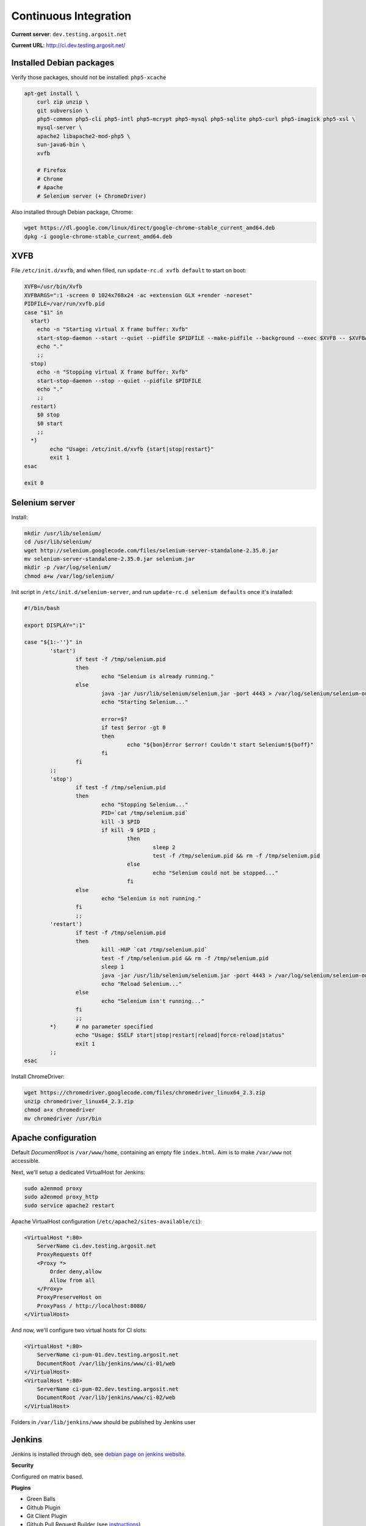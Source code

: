 Continuous Integration
======================

**Current server**: ``dev.testing.argosit.net``

**Current URL**: http://ci.dev.testing.argosit.net/

Installed Debian packages
-------------------------

Verify those packages, should not be installed: ``php5-xcache``

.. code-block:: text

    apt-get install \
        curl zip unzip \
        git subversion \
        php5-common php5-cli php5-intl php5-mcrypt php5-mysql php5-sqlite php5-curl php5-imagick php5-xsl \
        mysql-server \
        apache2 libapache2-mod-php5 \
        sun-java6-bin \
        xvfb

        # Firefox
        # Chrome
        # Apache
        # Selenium server (+ ChromeDriver)

Also installed through Debian package, Chrome:

.. code-block:: bash

    wget https://dl.google.com/linux/direct/google-chrome-stable_current_amd64.deb
    dpkg -i google-chrome-stable_current_amd64.deb

XVFB
----

File ``/etc/init.d/xvfb``, and when filled, run ``update-rc.d xvfb default`` to start on boot:

.. code-block:: text

    XVFB=/usr/bin/Xvfb
    XVFBARGS=":1 -screen 0 1024x768x24 -ac +extension GLX +render -noreset"
    PIDFILE=/var/run/xvfb.pid
    case "$1" in
      start)
        echo -n "Starting virtual X frame buffer: Xvfb"
        start-stop-daemon --start --quiet --pidfile $PIDFILE --make-pidfile --background --exec $XVFB -- $XVFBARGS
        echo "."
        ;;
      stop)
        echo -n "Stopping virtual X frame buffer: Xvfb"
        start-stop-daemon --stop --quiet --pidfile $PIDFILE
        echo "."
        ;;
      restart)
        $0 stop
        $0 start
        ;;
      *)
            echo "Usage: /etc/init.d/xvfb {start|stop|restart}"
            exit 1
    esac

    exit 0

Selenium server
---------------

Install:

.. code-block:: bash

    mkdir /usr/lib/selenium/
    cd /usr/lib/selenium/
    wget http://selenium.googlecode.com/files/selenium-server-standalone-2.35.0.jar
    mv selenium-server-standalone-2.35.0.jar selenium.jar
    mkdir -p /var/log/selenium/
    chmod a+w /var/log/selenium/

Init script in ``/etc/init.d/selenium-server``, and run ``update-rc.d selenium defaults`` once it's installed:

.. code-block:: bash

    #!/bin/bash

    export DISPLAY=":1"

    case "${1:-''}" in
            'start')
                    if test -f /tmp/selenium.pid
                    then
                            echo "Selenium is already running."
                    else
                            java -jar /usr/lib/selenium/selenium.jar -port 4443 > /var/log/selenium/selenium-output.log 2> /var/log/selenium/selenium-error.log & echo $! > /tmp/selenium.pid
                            echo "Starting Selenium..."

                            error=$?
                            if test $error -gt 0
                            then
                                    echo "${bon}Error $error! Couldn't start Selenium!${boff}"
                            fi
                    fi
            ;;
            'stop')
                    if test -f /tmp/selenium.pid
                    then
                            echo "Stopping Selenium..."
                            PID=`cat /tmp/selenium.pid`
                            kill -3 $PID
                            if kill -9 $PID ;
                                    then
                                            sleep 2
                                            test -f /tmp/selenium.pid && rm -f /tmp/selenium.pid
                                    else
                                            echo "Selenium could not be stopped..."
                                    fi
                    else
                            echo "Selenium is not running."
                    fi
                    ;;
            'restart')
                    if test -f /tmp/selenium.pid
                    then
                            kill -HUP `cat /tmp/selenium.pid`
                            test -f /tmp/selenium.pid && rm -f /tmp/selenium.pid
                            sleep 1
                            java -jar /usr/lib/selenium/selenium.jar -port 4443 > /var/log/selenium/selenium-output.log 2> /var/log/selenium/selenium-error.log & echo $! > /tmp/selenium.pid
                            echo "Reload Selenium..."
                    else
                            echo "Selenium isn't running..."
                    fi
                    ;;
            *)      # no parameter specified
                    echo "Usage: $SELF start|stop|restart|reload|force-reload|status"
                    exit 1
            ;;
    esac

Install ChromeDriver:

.. code-block:: bash

    wget https://chromedriver.googlecode.com/files/chromedriver_linux64_2.3.zip
    unzip chromedriver_linux64_2.3.zip
    chmod a+x chromedriver
    mv chromedriver /usr/bin


Apache configuration
--------------------

Default *DocumentRoot* is ``/var/www/home``, containing an empty file ``index.html``. Aim is to make
``/var/www`` not accessible.

Next, we'll setup a dedicated VirtualHost for Jenkins:

.. code-block:: bash

    sudo a2enmod proxy
    sudo a2enmod proxy_http
    sudo service apache2 restart


Apache VirtualHost configuration (``/etc/apache2/sites-available/ci``):

.. code-block:: text

    <VirtualHost *:80>
        ServerName ci.dev.testing.argosit.net
        ProxyRequests Off
        <Proxy *>
            Order deny,allow
            Allow from all
        </Proxy>
        ProxyPreserveHost on
        ProxyPass / http://localhost:8080/
    </VirtualHost>

And now, we'll configure two virtual hosts for CI slots:

.. code-block:: text

    <VirtualHost *:80>
        ServerName ci-pum-01.dev.testing.argosit.net
        DocumentRoot /var/lib/jenkins/www/ci-01/web
    </VirtualHost>
    <VirtualHost *:80>
        ServerName ci-pum-02.dev.testing.argosit.net
        DocumentRoot /var/lib/jenkins/www/ci-02/web
    </VirtualHost>

Folders in ``/var/lib/jenkins/www`` should be published by Jenkins user


Jenkins
-------

Jenkins is installed through deb, see `debian page on jenkins website <http://pkg.jenkins-ci.org/debian/>`_.

**Security**

Configured on matrix based.

**Plugins**

* Green Balls
* Github Plugin
* Git Client Plugin
* Github Pull Request Builder (see `instructions <https://wiki.jenkins-ci.org/display/JENKINS/GitHub+pull+request+builder+plugin>`_)
* AnsiColor Plugin

  * Install plugin
  * Configure the plugin in global configuration

* PostbuildScript

**User system**

Some administrative tasks:

.. code-block:: bash

    sudo -u jenkins ssh-keygen # generate ssh keys
    sudo -u jenkins git config --global user.name lesargonautes-ci
    sudo -u jenkins git config --global user.email ci@lesargonautes.fr

**Credentials**

In credentials, add home SSH key.

**Configure job**

In Jenkins, create a new job.

Configure it as follow:

* **Github project**: http://github.com/les-argonautes/pum
* **Repository URL**: git@github.com:les-argonautes/pum.git
* **Branch to build**: master
* **Repository browser**: githubweb (URL: http://github.com/les-argonautes/pum)
* **Build Triggers**: *Build when a change is pushed to Github*, *Github pull request builder*
* *Prune remote branches before build*
* *Clean after checkout*
* *Before test*: pum-prepare.sh (as shown below)
* *After test*: pum-finish.sh (as shown below)

.. code-block:: bash

    #!/bin/bash
    # Command: pum-prepare.sh (to be ran to prepare a workspace)
    set -e

    FILE="`/var/lib/jenkins/slots/get.sh pum`"
    tar -xzf "$FILE"

    SLOT=`cat behat.yml | grep base_url | sed -e 's/.*ci-pum-\([0-9][0-9]*\).*/\1/g'`

    if [ -e /var/lib/jenkins/www/ci-$SLOT ]; then
        rm /var/lib/jenkins/www/ci-$SLOT
    fi

    ln -s `pwd` /var/lib/jenkins/www/ci-$SLOT

    sudo /etc/init.d/apache2 restart


**After test script**

.. code-block:: bash

    #!/bin/bash
    # Command: pum-finish.sh (to be ran after test)
    set -e

    FILE="`cat __conf_file__`"
    /var/lib/jenkins/slots/free.sh pum "$FILE"





Slot system
-----------

To ease testing, we provide a simple tool to manage multiple configuration for testing.

A small tool, called "slot" can be used like this:

.. code-block:: bash

    $ cd /var/lib/jenkins/slot
    $ ./get.sh pum
    /some/path/to/a/config_32.tgz
    $ ./free.sh pum /some/path/to/a/config_32.tgz

Those two commands ``get.sh`` and ``free.sh`` are the following:

``get.sh``

.. code-block:: bash

    #!/bin/bash
    set -e
    cd "`dirname $0`"
    APP="$1"
    if [ "$APP" == "" -o ! -d "$APP" ]; then
        echo "Application \"$APP\" was not found."
        exit 1
    fi

    cd "$APP/available"

    while [ "$FILE" == "" ]; do
        FILE="`find . -type f -print -quit`"
        if [ "$FILE" == "" ]; then
            sleep 5
        fi
    done

    mv "$FILE" ../used
    cd ../..
    echo "`readlink -f \"$APP/used/$FILE\"`"


``free.sh``

.. code-block:: bash

    #!/bin/bash
    set -e
    cd "`dirname $0`"

    APP="$1"

    if [ "$APP" == "" -o ! -d "$APP" ]; then
        echo "Application \"$APP\" was not found"
    fi

    cd "$APP/available"

    while [ "$FILE" == "" ]; do
        FILE="`find . -type f -print -quit`"
        if [ "$FILE" == "" ]; then
            sleep 5
        fi
    done

    mv "$FILE" ../used
    cd ../..
    echo "`readlink -f \"$APP/used/$FILE\"`"
